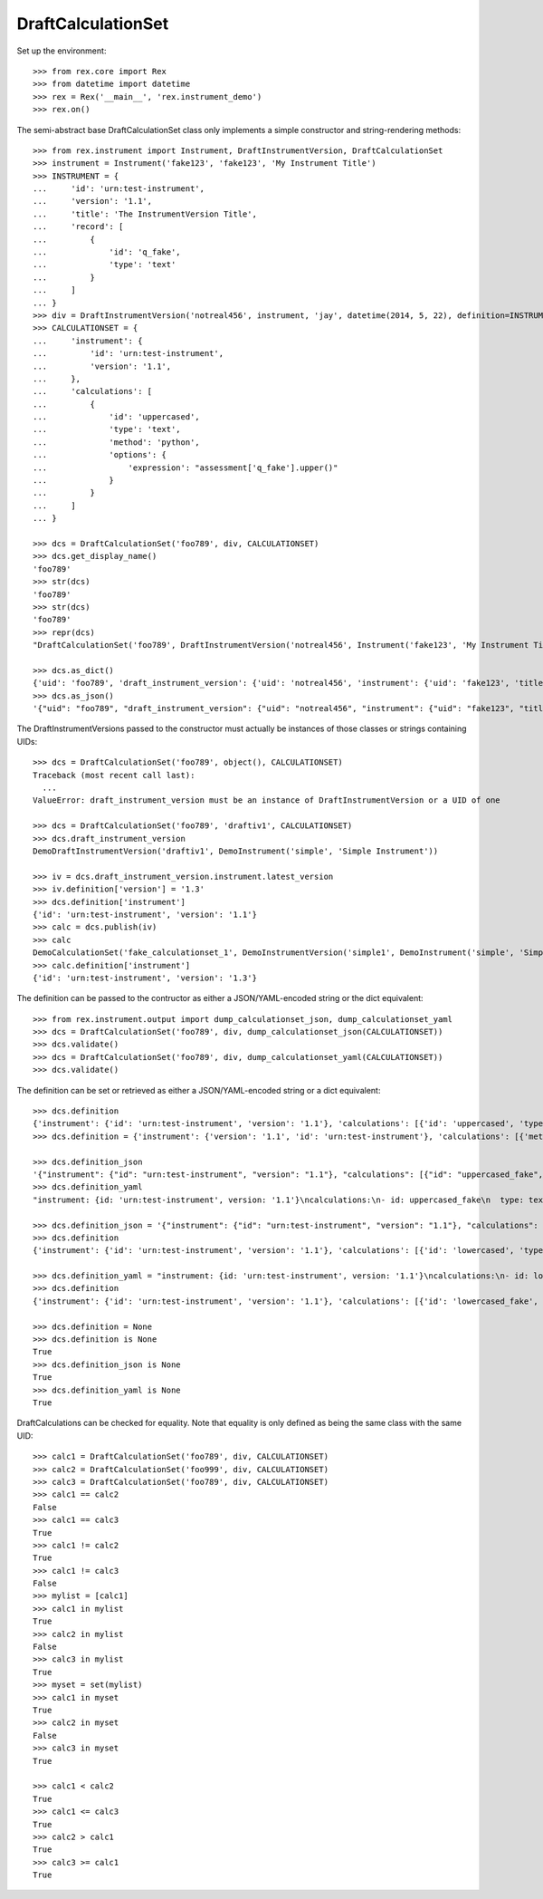 *******************
DraftCalculationSet
*******************


Set up the environment::

    >>> from rex.core import Rex
    >>> from datetime import datetime
    >>> rex = Rex('__main__', 'rex.instrument_demo')
    >>> rex.on()


The semi-abstract base DraftCalculationSet class only implements a simple
constructor and string-rendering methods::

    >>> from rex.instrument import Instrument, DraftInstrumentVersion, DraftCalculationSet
    >>> instrument = Instrument('fake123', 'fake123', 'My Instrument Title')
    >>> INSTRUMENT = {
    ...     'id': 'urn:test-instrument',
    ...     'version': '1.1',
    ...     'title': 'The InstrumentVersion Title',
    ...     'record': [
    ...         {
    ...             'id': 'q_fake',
    ...             'type': 'text'
    ...         }
    ...     ]
    ... }
    >>> div = DraftInstrumentVersion('notreal456', instrument, 'jay', datetime(2014, 5, 22), definition=INSTRUMENT)
    >>> CALCULATIONSET = {
    ...     'instrument': {
    ...         'id': 'urn:test-instrument',
    ...         'version': '1.1',
    ...     },
    ...     'calculations': [
    ...         {
    ...             'id': 'uppercased',
    ...             'type': 'text',
    ...             'method': 'python',
    ...             'options': {
    ...                 'expression': "assessment['q_fake'].upper()"
    ...             }
    ...         }
    ...     ]
    ... }

    >>> dcs = DraftCalculationSet('foo789', div, CALCULATIONSET)
    >>> dcs.get_display_name()
    'foo789'
    >>> str(dcs)
    'foo789'
    >>> str(dcs)
    'foo789'
    >>> repr(dcs)
    "DraftCalculationSet('foo789', DraftInstrumentVersion('notreal456', Instrument('fake123', 'My Instrument Title')))"

    >>> dcs.as_dict()
    {'uid': 'foo789', 'draft_instrument_version': {'uid': 'notreal456', 'instrument': {'uid': 'fake123', 'title': 'My Instrument Title', 'code': 'fake123', 'status': 'active'}, 'parent_instrument_version': None, 'created_by': 'jay', 'date_created': datetime.datetime(2014, 5, 22, 0, 0), 'modified_by': 'jay', 'date_modified': datetime.datetime(2014, 5, 22, 0, 0)}}
    >>> dcs.as_json()
    '{"uid": "foo789", "draft_instrument_version": {"uid": "notreal456", "instrument": {"uid": "fake123", "title": "My Instrument Title", "code": "fake123", "status": "active"}, "parent_instrument_version": null, "created_by": "jay", "date_created": "2014-05-22T00:00:00", "modified_by": "jay", "date_modified": "2014-05-22T00:00:00"}}'


The DraftInstrumentVersions passed to the constructor must actually be
instances of those classes or strings containing UIDs::

    >>> dcs = DraftCalculationSet('foo789', object(), CALCULATIONSET)
    Traceback (most recent call last):
      ...
    ValueError: draft_instrument_version must be an instance of DraftInstrumentVersion or a UID of one

    >>> dcs = DraftCalculationSet('foo789', 'draftiv1', CALCULATIONSET)
    >>> dcs.draft_instrument_version
    DemoDraftInstrumentVersion('draftiv1', DemoInstrument('simple', 'Simple Instrument'))

    >>> iv = dcs.draft_instrument_version.instrument.latest_version
    >>> iv.definition['version'] = '1.3'
    >>> dcs.definition['instrument']
    {'id': 'urn:test-instrument', 'version': '1.1'}
    >>> calc = dcs.publish(iv)
    >>> calc
    DemoCalculationSet('fake_calculationset_1', DemoInstrumentVersion('simple1', DemoInstrument('simple', 'Simple Instrument'), 1))
    >>> calc.definition['instrument']
    {'id': 'urn:test-instrument', 'version': '1.3'}


The definition can be passed to the contructor as either a JSON/YAML-encoded
string or the dict equivalent::

    >>> from rex.instrument.output import dump_calculationset_json, dump_calculationset_yaml
    >>> dcs = DraftCalculationSet('foo789', div, dump_calculationset_json(CALCULATIONSET))
    >>> dcs.validate()
    >>> dcs = DraftCalculationSet('foo789', div, dump_calculationset_yaml(CALCULATIONSET))
    >>> dcs.validate()


The definition can be set or retrieved as either a JSON/YAML-encoded string
or a dict equivalent::

    >>> dcs.definition
    {'instrument': {'id': 'urn:test-instrument', 'version': '1.1'}, 'calculations': [{'id': 'uppercased', 'type': 'text', 'method': 'python', 'options': {'expression': "assessment['q_fake'].upper()"}}]}
    >>> dcs.definition = {'instrument': {'version': '1.1', 'id': 'urn:test-instrument'}, 'calculations': [{'method': 'python', 'type': 'text', 'options': {'expression': "assessment['q_fake'].upper()"}, 'id': 'uppercased_fake'}]}

    >>> dcs.definition_json
    '{"instrument": {"id": "urn:test-instrument", "version": "1.1"}, "calculations": [{"id": "uppercased_fake", "type": "text", "method": "python", "options": {"expression": "assessment[\'q_fake\'].upper()"}}]}'
    >>> dcs.definition_yaml
    "instrument: {id: 'urn:test-instrument', version: '1.1'}\ncalculations:\n- id: uppercased_fake\n  type: text\n  method: python\n  options: {expression: 'assessment[''q_fake''].upper()'}"

    >>> dcs.definition_json = '{"instrument": {"id": "urn:test-instrument", "version": "1.1"}, "calculations": [{"id": "lowercased", "type": "text", "method": "python", "options": {"expression": "assessment[\'q_fake\'].lower()"}}]}'
    >>> dcs.definition
    {'instrument': {'id': 'urn:test-instrument', 'version': '1.1'}, 'calculations': [{'id': 'lowercased', 'type': 'text', 'method': 'python', 'options': {'expression': "assessment['q_fake'].lower()"}}]}

    >>> dcs.definition_yaml = "instrument: {id: 'urn:test-instrument', version: '1.1'}\ncalculations:\n- id: lowercased_fake\n  type: text\n  method: python\n  options: {expression: 'assessment[''q_fake''].lower()'}"
    >>> dcs.definition
    {'instrument': {'id': 'urn:test-instrument', 'version': '1.1'}, 'calculations': [{'id': 'lowercased_fake', 'type': 'text', 'method': 'python', 'options': {'expression': "assessment['q_fake'].lower()"}}]}

    >>> dcs.definition = None
    >>> dcs.definition is None
    True
    >>> dcs.definition_json is None
    True
    >>> dcs.definition_yaml is None
    True


DraftCalculations can be checked for equality. Note that equality is only
defined as being the same class with the same UID::

    >>> calc1 = DraftCalculationSet('foo789', div, CALCULATIONSET)
    >>> calc2 = DraftCalculationSet('foo999', div, CALCULATIONSET)
    >>> calc3 = DraftCalculationSet('foo789', div, CALCULATIONSET)
    >>> calc1 == calc2
    False
    >>> calc1 == calc3
    True
    >>> calc1 != calc2
    True
    >>> calc1 != calc3
    False
    >>> mylist = [calc1]
    >>> calc1 in mylist
    True
    >>> calc2 in mylist
    False
    >>> calc3 in mylist
    True
    >>> myset = set(mylist)
    >>> calc1 in myset
    True
    >>> calc2 in myset
    False
    >>> calc3 in myset
    True

    >>> calc1 < calc2
    True
    >>> calc1 <= calc3
    True
    >>> calc2 > calc1
    True
    >>> calc3 >= calc1
    True


